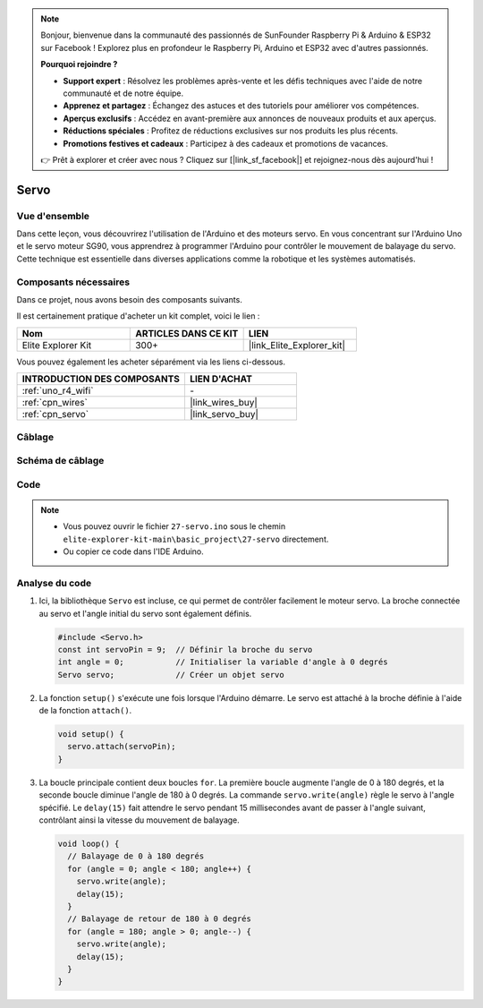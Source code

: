 .. note::

    Bonjour, bienvenue dans la communauté des passionnés de SunFounder Raspberry Pi & Arduino & ESP32 sur Facebook ! Explorez plus en profondeur le Raspberry Pi, Arduino et ESP32 avec d'autres passionnés.

    **Pourquoi rejoindre ?**

    - **Support expert** : Résolvez les problèmes après-vente et les défis techniques avec l'aide de notre communauté et de notre équipe.
    - **Apprenez et partagez** : Échangez des astuces et des tutoriels pour améliorer vos compétences.
    - **Aperçus exclusifs** : Accédez en avant-première aux annonces de nouveaux produits et aux aperçus.
    - **Réductions spéciales** : Profitez de réductions exclusives sur nos produits les plus récents.
    - **Promotions festives et cadeaux** : Participez à des cadeaux et promotions de vacances.

    👉 Prêt à explorer et créer avec nous ? Cliquez sur [|link_sf_facebook|] et rejoignez-nous dès aujourd'hui !

.. _basic_servo:

Servo
==========================

.. https://docs.sunfounder.com/projects/r4-basic-kit/en/latest/projects/servo_uno.html#servo-uno

Vue d'ensemble
------------------

Dans cette leçon, vous découvrirez l'utilisation de l'Arduino et des moteurs servo. En vous concentrant sur l'Arduino Uno et le servo moteur SG90, vous apprendrez à programmer l'Arduino pour contrôler le mouvement de balayage du servo. Cette technique est essentielle dans diverses applications comme la robotique et les systèmes automatisés.

Composants nécessaires
-------------------------

Dans ce projet, nous avons besoin des composants suivants.

Il est certainement pratique d'acheter un kit complet, voici le lien :

.. list-table::
    :widths: 20 20 20
    :header-rows: 1

    *   - Nom	
        - ARTICLES DANS CE KIT
        - LIEN
    *   - Elite Explorer Kit
        - 300+
        - |link_Elite_Explorer_kit|

Vous pouvez également les acheter séparément via les liens ci-dessous.

.. list-table::
    :widths: 30 20
    :header-rows: 1

    *   - INTRODUCTION DES COMPOSANTS
        - LIEN D'ACHAT

    *   - :ref:`uno_r4_wifi`
        - \-
    *   - :ref:`cpn_wires`
        - |link_wires_buy|
    *   - :ref:`cpn_servo`
        - |link_servo_buy|

Câblage
----------------------

.. image:: img/27-servo_bb.png
    :align: center
    :width: 70%

.. raw:: html

   <br/>

Schéma de câblage
-----------------------

.. image:: img/27_servo_schematic.png
    :align: center
    :width: 60%

Code
---------------

.. note::

    * Vous pouvez ouvrir le fichier ``27-servo.ino`` sous le chemin ``elite-explorer-kit-main\basic_project\27-servo`` directement.
    * Ou copier ce code dans l'IDE Arduino.

.. raw:: html

    <iframe src=https://create.arduino.cc/editor/sunfounder01/c57ddb7a-0acb-4a64-938a-0a0abfc0ec4b/preview?embed style="height:510px;width:100%;margin:10px 0" frameborder=0></iframe>


Analyse du code
------------------------


1. Ici, la bibliothèque ``Servo`` est incluse, ce qui permet de contrôler facilement le moteur servo. La broche connectée au servo et l'angle initial du servo sont également définis.

   .. code-block:: arduino

      #include <Servo.h>
      const int servoPin = 9;  // Définir la broche du servo
      int angle = 0;           // Initialiser la variable d'angle à 0 degrés
      Servo servo;             // Créer un objet servo

2. La fonction ``setup()`` s'exécute une fois lorsque l'Arduino démarre. Le servo est attaché à la broche définie à l'aide de la fonction ``attach()``.

   .. code-block:: arduino

      void setup() {
        servo.attach(servoPin);
      }

3. La boucle principale contient deux boucles ``for``. La première boucle augmente l'angle de 0 à 180 degrés, et la seconde boucle diminue l'angle de 180 à 0 degrés. La commande ``servo.write(angle)`` règle le servo à l'angle spécifié. Le ``delay(15)`` fait attendre le servo pendant 15 millisecondes avant de passer à l'angle suivant, contrôlant ainsi la vitesse du mouvement de balayage.

   .. code-block:: arduino

      void loop() {
        // Balayage de 0 à 180 degrés
        for (angle = 0; angle < 180; angle++) {
          servo.write(angle);
          delay(15);
        }
        // Balayage de retour de 180 à 0 degrés
        for (angle = 180; angle > 0; angle--) {
          servo.write(angle);
          delay(15);
        }
      }